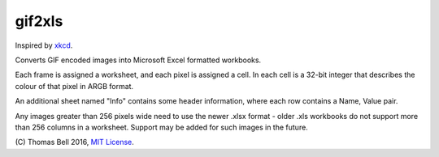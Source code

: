gif2xls
=======

Inspired by xkcd_.

Converts GIF encoded images into Microsoft Excel formatted workbooks.

Each frame is assigned a worksheet, and each pixel is assigned a cell. In each cell is a 32-bit integer that describes the colour of that pixel in ARGB format.

An additional sheet named "Info" contains some header information, where each row contains a Name, Value pair.

Any images greater than 256 pixels wide need to use the newer .xlsx format - older .xls workbooks do not support more than 256 columns in a worksheet. Support may be added for such images in the future.

\(C) Thomas Bell 2016, `MIT License`_.

.. _xkcd: http://xkcd.com/1678/
.. _MIT License: https://opensource.org/licenses/MIT
